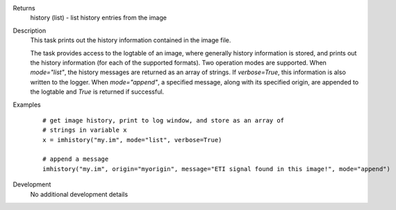

.. _Returns:

Returns
   history (list) - list history entries from the image


.. _Description:

Description
   This task prints out the history information contained in the
   image file.
   
   The task provides access to the logtable of an image, where
   generally history information is stored, and prints out the
   history information (for each of the supported formats). Two
   operation modes are supported. When *mode="list"*, the history
   messages are returned as an array of strings. If *verbose=True*,
   this information is also written to the logger. When
   *mode="append"*, a specified message, along with its specified
   origin, are appended to the logtable and *True* is returned if
   successful.
   

.. _Examples:

Examples
   ::
   
      # get image history, print to log window, and store as an array of
      # strings in variable x
      x = imhistory("my.im", mode="list", verbose=True)

      # append a message
      imhistory("my.im", origin="myorigin", message="ETI signal found in this image!", mode="append")
   

.. _Development:

Development
   No additional development details

